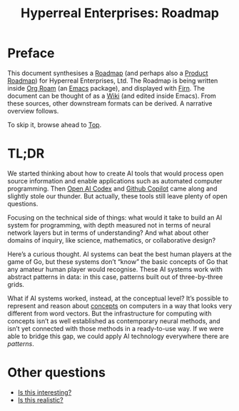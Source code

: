 #+TITLE: Hyperreal Enterprises: Roadmap
#+roam_tags: HL AN
#+CATEGORY: ROADMAP

* Preface
:PROPERTIES:
:ID:       0caba40b-2561-4143-b2b1-55f3ddc3201b
:END:

This document synthesises a [[https://peeragogy.org/roadmap][Roadmap]] (and perhaps also a [[http://scrumbook.org/value-stream/release-plan/product-roadmap.html][Product
Roadmap]]) for Hyperreal Enterprises, Ltd.  The Roadmap is being written
inside [[https://github.com/org-roam/org-roam][Org Roam]] (an [[https://www.gnu.org/software/emacs/][Emacs]] package), and displayed with [[https://github.com/theiceshelf/firn][Firn]].  The
document can be thought of as a [[file:20200912223428-wiki.org][Wiki]] (and edited inside Emacs).  From
these sources, other downstream formats can be derived.  A narrative
overview follows.

To skip it, browse ahead to [[file:20200810132653-top.org][Top]].

* TL;DR

We started thinking about how to create AI tools that would process
open source information and enable applications such as automated
computer programming.  Then [[https://www.youtube.com/watch?v=SGUCcjHTmGY][Open AI Codex]] and [[https://copilot.github.com/][Github Copilot]] came
along and slightly stole our thunder.  But actually, these tools still
leave plenty of open questions.

Focusing on the technical side of things: what would it take to build
an AI system for programming, with depth measured not in terms of
neural network layers but in terms of understanding?  And what about
other domains of inquiry, like science, mathematics, or collaborative
design?

Here’s a curious thought.  AI systems can beat the best human players
at the game of Go, but these systems don’t “know” the basic concepts
of Go that any amateur human player would recognise.  These AI systems
work with abstract patterns in data: in this case, patterns built out
of three-by-three grids.

What if AI systems worked, instead, at the conceptual level?  It’s
possible to represent and reason about [[https://en.wikipedia.org/wiki/Olog][concepts]] on computers in a way
that looks very different from word vectors.  But the infrastructure
for computing with concepts isn’t as well established as contemporary
neural methods, and isn’t yet connected with those methods in a
ready-to-use way.  If we were able to bridge this gap, we could apply
AI technology everywhere there are /patterns/.

* Other questions

- [[file:is_this_interesting.org][Is this interesting?]]
- [[file:is_this_realistic.org][Is this realistic?]]
